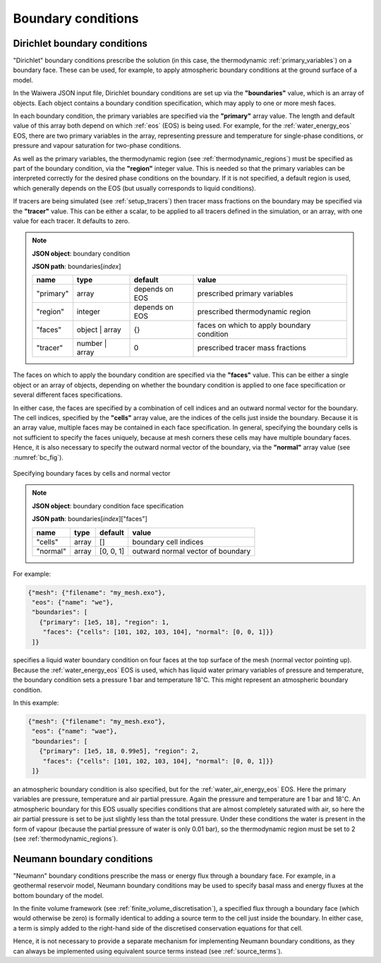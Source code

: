 .. index:: simulation; boundary conditions, boundary conditions

*******************
Boundary conditions
*******************

.. index:: boundary conditions; Dirichlet
.. _dirichlet_bcs:

Dirichlet boundary conditions
=============================

"Dirichlet" boundary conditions prescribe the solution (in this case, the thermodynamic :ref:`primary_variables`) on a boundary face. These can be used, for example, to apply atmospheric boundary conditions at the ground surface of a model.

In the Waiwera JSON input file, Dirichlet boundary conditions are set up via the **"boundaries"** value, which is an array of objects. Each object contains a boundary condition specification, which may apply to one or more mesh faces.

In each boundary condition, the primary variables are specified via the **"primary"** array value. The length and default value of this array both depend on which :ref:`eos` (EOS) is being used. For example, for the :ref:`water_energy_eos` EOS, there are two primary variables in the array, representing pressure and temperature for single-phase conditions, or pressure and vapour saturation for two-phase conditions.

As well as the primary variables, the thermodynamic region (see :ref:`thermodynamic_regions`) must be specified as part of the boundary condition, via the **"region"** integer value. This is needed so that the primary variables can be interpreted correctly for the desired phase conditions on the boundary. If it is not specified, a default region is used, which generally depends on the EOS (but usually corresponds to liquid conditions).

.. index:: tracers; boundary conditions, boundary conditions; tracer

If tracers are being simulated (see :ref:`setup_tracers`) then tracer mass fractions on the boundary may be specified via the **"tracer"** value. This can be either a scalar, to be applied to all tracers defined in the simulation, or an array, with one value for each tracer. It defaults to zero.

.. note::

   **JSON object**: boundary condition

   **JSON path**: boundaries[`index`]

   +------------+---------------+------------+-------------------------+
   |**name**    |**type**       |**default** |**value**                |
   +------------+---------------+------------+-------------------------+
   |"primary"   |array          |depends on  |prescribed primary       |
   |            |               |EOS         |variables                |
   |            |               |            |                         |
   +------------+---------------+------------+-------------------------+
   |"region"    |integer        |depends on  |prescribed thermodynamic |
   |            |               |EOS         |region                   |
   |            |               |            |                         |
   +------------+---------------+------------+-------------------------+
   |"faces"     |object | array |{}          |faces on which to apply  |
   |            |               |            |boundary condition       |
   |            |               |            |                         |
   +------------+---------------+------------+-------------------------+
   |"tracer"    |number | array |0           |prescribed tracer mass   |
   |            |               |            |fractions                |
   |            |               |            |                         |
   +------------+---------------+------------+-------------------------+

The faces on which to apply the boundary condition are specified via the **"faces"** value. This can be either a single object or an array of objects, depending on whether the boundary condition is applied to one face specification or several different faces specifications.

In either case, the faces are specified by a combination of cell indices and an outward normal vector for the boundary. The cell indices, specified by the **"cells"** array value, are the indices of the cells just inside the boundary. Because it is an array value, multiple faces may be contained in each face specification. In general, specifying the boundary cells is not sufficient to specify the faces uniquely, because at mesh corners these cells may have multiple boundary faces. Hence, it is also necessary to specify the outward normal vector of the boundary, via the **"normal"** array value (see :numref:`bc_fig`).

.. _bc_fig:
.. figure:: boundary_conditions.*
           :scale: 50 %
           :align: center

           Specifying boundary faces by cells and normal vector

.. note::

   **JSON object**: boundary condition face specification

   **JSON path**: boundaries[`index`]["faces"]

   +------------+------------+------------+-----------------------+
   |**name**    |**type**    |**default** |**value**              |
   +------------+------------+------------+-----------------------+
   |"cells"     |array       |[]          |boundary cell indices  |
   +------------+------------+------------+-----------------------+
   |"normal"    |array       |[0, 0, 1]   |outward normal vector  |
   |            |            |            |of boundary            |
   +------------+------------+------------+-----------------------+

For example:

.. code-block:: json

  {"mesh": {"filename": "my_mesh.exo"},
   "eos": {"name": "we"},
   "boundaries": [
     {"primary": [1e5, 18], "region": 1,
      "faces": {"cells": [101, 102, 103, 104], "normal": [0, 0, 1]}}
   ]}

specifies a liquid water boundary condition on four faces at the top surface of the mesh (normal vector pointing up). Because the :ref:`water_energy_eos` EOS is used, which has liquid water primary variables of pressure and temperature, the boundary condition sets a pressure 1 bar and temperature 18\ :math:`^{\circ}`\ C. This might represent an atmospheric boundary condition.

In this example:

.. code-block:: json

  {"mesh": {"filename": "my_mesh.exo"},
   "eos": {"name": "wae"},
   "boundaries": [
     {"primary": [1e5, 18, 0.99e5], "region": 2,
      "faces": {"cells": [101, 102, 103, 104], "normal": [0, 0, 1]}}
   ]}

an atmospheric boundary condition is also specified, but for the :ref:`water_air_energy_eos` EOS. Here the primary variables are pressure, temperature and air partial pressure. Again the pressure and temperature are 1 bar and 18\ :math:`^{\circ}`\ C. An atmospheric boundary for this EOS usually specifies conditions that are almost completely saturated with air, so here the air partial pressure is set to be just slightly less than the total pressure. Under these conditions the water is present in the form of vapour (because the partial pressure of water is only 0.01 bar), so the thermodynamic region must be set to 2 (see :ref:`thermodynamic_regions`).

.. index:: boundary conditions; Neumann
.. _neumann_boundary_conditions:

Neumann boundary conditions
===========================

"Neumann" boundary conditions prescribe the mass or energy flux through a boundary face. For example, in a geothermal reservoir model, Neumann boundary conditions may be used to specify basal mass and energy fluxes at the bottom boundary of the model.

In the finite volume framework (see :ref:`finite_volume_discretisation`), a specified flux through a boundary face (which would otherwise be zero) is formally identical to adding a source term to the cell just inside the boundary. In either case, a term is simply added to the right-hand side of the discretised conservation equations for that cell.

Hence, it is not necessary to provide a separate mechanism for implementing Neumann boundary conditions, as they can always be implemented using equivalent source terms instead (see :ref:`source_terms`).
